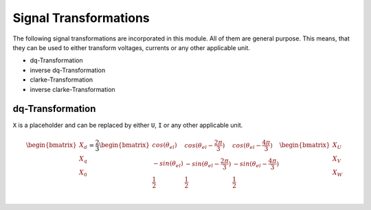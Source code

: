 .. _Transformation:

================================
Signal Transformations
================================

The following signal transformations are incorporated in this module. All of them are general purpose. This means, that they can
be used to either transform voltages, currents or any other applicable unit. 

* dq-Transformation
* inverse dq-Transformation
* clarke-Transformation
* inverse clarke-Transformation


dq-Transformation
=================

``X`` is a placeholder and can be replaced by either ``U``, ``I`` or any other applicable unit. 

.. math::

  \begin{bmatrix}
    X_d \\
    X_q \\
    X_0 \\
  \end{bmatrix} = \frac{2}{3}
  \begin{bmatrix}
    cos{(\theta_{el})} & cos{(\theta_{el}-\frac{2\pi}{3})} & cos{(\theta_{el}-\frac{4\pi}{3})} \\
    -sin{(\theta_{el})} & -sin{(\theta_{el}-\frac{2\pi}{3})} & -sin{(\theta_{el}-\frac{4\pi}{3})} \\
    \frac{1}{2} & \frac{1}{2} & \frac{1}{2}\\
  \end{bmatrix}
  \begin{bmatrix}
  X_U \\
  X_V \\
  X_W \\
  \end{bmatrix}

